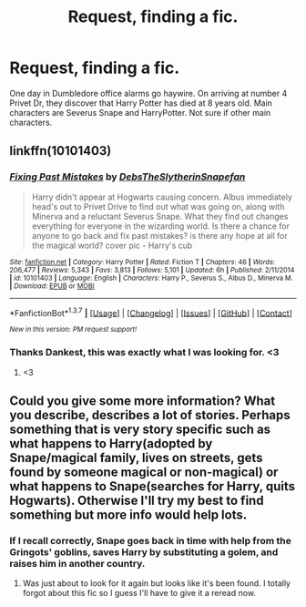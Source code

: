 #+TITLE: Request, finding a fic.

* Request, finding a fic.
:PROPERTIES:
:Author: Bentacore
:Score: 5
:DateUnix: 1456624077.0
:DateShort: 2016-Feb-28
:FlairText: Request
:END:
One day in Dumbledore office alarms go haywire. On arriving at number 4 Privet Dr, they discover that Harry Potter has died at 8 years old. Main characters are Severus Snape and HarryPotter. Not sure if other main characters.


** linkffn(10101403)
:PROPERTIES:
:Author: Dankestmemelord
:Score: 6
:DateUnix: 1456636276.0
:DateShort: 2016-Feb-28
:END:

*** [[http://www.fanfiction.net/s/10101403/1/][*/Fixing Past Mistakes/*]] by [[https://www.fanfiction.net/u/1304480/DebsTheSlytherinSnapefan][/DebsTheSlytherinSnapefan/]]

#+begin_quote
  Harry didn't appear at Hogwarts causing concern. Albus immediately head's out to Privet Drive to find out what was going on, along with Minerva and a reluctant Severus Snape. What they find out changes everything for everyone in the wizarding world. Is there a chance for anyone to go back and fix past mistakes? is there any hope at all for the magical world? cover pic - Harry's cub
#+end_quote

^{/Site/: [[http://www.fanfiction.net/][fanfiction.net]] *|* /Category/: Harry Potter *|* /Rated/: Fiction T *|* /Chapters/: 46 *|* /Words/: 206,477 *|* /Reviews/: 5,343 *|* /Favs/: 3,813 *|* /Follows/: 5,101 *|* /Updated/: 6h *|* /Published/: 2/11/2014 *|* /id/: 10101403 *|* /Language/: English *|* /Characters/: Harry P., Severus S., Albus D., Minerva M. *|* /Download/: [[http://www.p0ody-files.com/ff_to_ebook/ffn-bot/index.php?id=10101403&source=ff&filetype=epub][EPUB]] or [[http://www.p0ody-files.com/ff_to_ebook/ffn-bot/index.php?id=10101403&source=ff&filetype=mobi][MOBI]]}

--------------

*FanfictionBot*^{1.3.7} *|* [[[https://github.com/tusing/reddit-ffn-bot/wiki/Usage][Usage]]] | [[[https://github.com/tusing/reddit-ffn-bot/wiki/Changelog][Changelog]]] | [[[https://github.com/tusing/reddit-ffn-bot/issues/][Issues]]] | [[[https://github.com/tusing/reddit-ffn-bot/][GitHub]]] | [[[https://www.reddit.com/message/compose?to=%2Fu%2Ftusing][Contact]]]

^{/New in this version: PM request support!/}
:PROPERTIES:
:Author: FanfictionBot
:Score: 5
:DateUnix: 1456636355.0
:DateShort: 2016-Feb-28
:END:


*** Thanks Dankest, this was exactly what I was looking for. <3
:PROPERTIES:
:Author: Bentacore
:Score: 1
:DateUnix: 1456672433.0
:DateShort: 2016-Feb-28
:END:

**** <3
:PROPERTIES:
:Author: Dankestmemelord
:Score: 1
:DateUnix: 1456682139.0
:DateShort: 2016-Feb-28
:END:


** Could you give some more information? What you describe, describes a lot of stories. Perhaps something that is very story specific such as what happens to Harry(adopted by Snape/magical family, lives on streets, gets found by someone magical or non-magical) or what happens to Snape(searches for Harry, quits Hogwarts). Otherwise I'll try my best to find something but more info would help lots.
:PROPERTIES:
:Score: 3
:DateUnix: 1456625563.0
:DateShort: 2016-Feb-28
:END:

*** If I recall correctly, Snape goes back in time with help from the Gringots' goblins, saves Harry by substituting a golem, and raises him in another country.
:PROPERTIES:
:Author: Bentacore
:Score: 2
:DateUnix: 1456630380.0
:DateShort: 2016-Feb-28
:END:

**** Was just about to look for it again but looks like it's been found. I totally forgot about this fic so I guess I'll have to give it a reread now.
:PROPERTIES:
:Score: 2
:DateUnix: 1456672310.0
:DateShort: 2016-Feb-28
:END:
